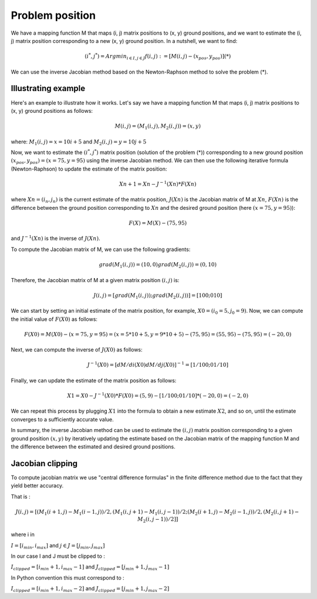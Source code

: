 Problem position
================

We have a mapping function M that maps (i, j) matrix positions to (x, y) ground positions, 
and we want to estimate the (i, j) matrix position corresponding to a new (x, y) ground position.
In a nutshell, we want to find: 
	
.. math:: (i^*, j^*) = Argmin_{i \in I,j\in J} f(i,j) := [M(i,j) - (x_pos, y_pos)] (*)
							
We can use the inverse Jacobian method based on the Newton-Raphson method to solve the problem (*). 


Illustrating example 
--------------------

Here's an example to illustrate how it works.
Let's say we have a mapping function M that maps (i, j) matrix positions to (x, y) ground positions 
as follows: 

.. math:: M(i, j) = (M_1(i,j), M_2(i,j)) = (x, y)


where: :math:`M_1(i,j)= x = 10i + 5` and :math:`M_2(i,j) = y = 10j + 5`

Now, we want to estimate the :math:`(i^*, j^*)` matrix position (solution of the problem (*)) corresponding
to a new ground position :math:`(x_{pos}, y_{pos})=(x=75, y=95)` using the inverse Jacobian method. We can then
use the following iterative formula (Newton-Raphson) to update the estimate of the matrix position:

.. math:: Xn+1 = Xn - J^{-1}(Xn) * F(Xn)

where :math:`Xn=(i_n,j_n)` is the current estimate of the matrix position, :math:`J(Xn)` is the Jacobian matrix of
M at :math:`Xn`, :math:`F(Xn)` is the difference between the ground position corresponding to :math:`Xn` and the desired
ground position (here :math:`(x=75, y=95)`):
	
.. math:: F(X) = M(X) - (75, 95)

and :math:`J^{-1}(Xn)` is the inverse of :math:`J(Xn)`.


To compute the Jacobian matrix of M, we can use the following gradients:

.. math:: 

	grad(M_1(i,j)) = (10, 0)
	grad(M_2(i,j)) = (0, 10)

Therefore, the Jacobian matrix of M at a given matrix position :math:`(i,j)` is:

.. math:: J(i,j) = [grad(M_1(i,j)); grad(M_2(i,j))] = [10 0; 0 10]

We can start by setting an initial estimate of the matrix position, for example, :math:`X0=(i_0=5, j_0=9)`. 
Now, we can compute the initial value of :math:`F(X0)` as follows:

.. math:: F(X0) = M(X0) - (x=75, y=95) = (x=5*10+5, y=9*10+5) - (75, 95) = (55, 95) - (75, 95) = (-20, 0)

Next, we can compute the inverse of :math:`J(X0)` as follows:

.. math:: J^{-1}(X0) = [dM/di(X0) dM/dj(X0)]^{-1} = [1/10 0; 0 1/10]

Finally, we can update the estimate of the matrix position as follows:

.. math:: X1 = X0 - J^{-1}(X0) * F(X0) = (5, 9) - [1/10 0; 0 1/10] * (-20, 0) = (-2, 0)

We can repeat this process by plugging :math:`X1` into the formula to obtain a new estimate :math:`X2`, and so on,
until the estimate converges to a sufficiently accurate value.

In summary, the inverse Jacobian method can be used to estimate the :math:`(i, j)` matrix position
corresponding to a given ground position :math:`(x, y)` by iteratively updating the estimate based on the
Jacobian matrix of the mapping function M and the difference between the estimated and desired
ground positions.

Jacobian clipping
-----------------

To compute jacobian matrix we use "central difference formulas" in the finite difference method due 
to the fact that they yield better accuracy.

That is : 

.. math:: 
	J(i,j) = [ (M_1(i+1,j) - M_1(i-1,j))/2, (M_1(i,j+1) - M_1(i,j-1))/2;  
		(M_2(i+1,j) - M_2(i-1,j))/2, (M_2(i,j+1) - M_2(i,j-1))/2] ]

where i \in 

:math:`I = [i_{min}, i_{max}]` and :math:`j\in J= [j_{min}, j_{max}]`

In our case I and J must be clipped to :  

:math:`I_{clipped} = [i_{min}+1, i_{max}-1]` and :math:`J_{clipped} = [j_{min}+1, j_{max}-1]`

In Python convention this must correspond to :

:math:`I_{clipped} = [i_{min}+1, i_{max}-2]` and :math:`J_{clipped} = [j_{min}+1, j_{max}-2]`
